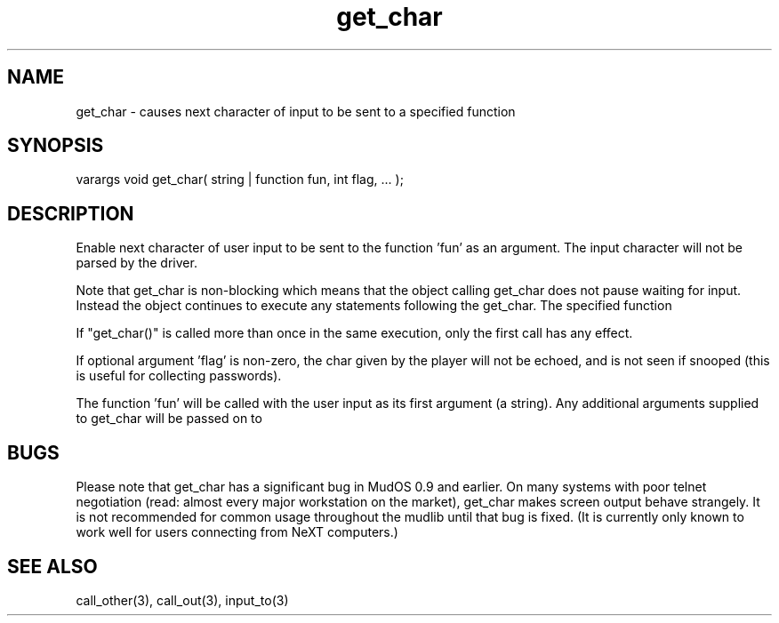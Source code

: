 .\"causes next character of input to be sent to a specified function
.TH get_char 3 "5 Sep 1994" MudOS "LPC Library Functions"

.SH NAME
get_char - causes next character of input to be sent to a specified function

.SH SYNOPSIS
varargs void get_char( string | function fun, int flag, ... );

.SH DESCRIPTION
Enable next character of user input to be sent to the function 'fun' as
an argument. The input character will not be parsed by the driver.
.PP
Note that get_char is non-blocking which means that the object calling
get_char does not pause waiting for input.  Instead the object continues
to execute any statements following the get_char.  The specified function
'fun' will not be called until the user input has been collected.
.PP
If "get_char()" is called more than once in the same execution, only the
first call has any effect.
.PP
If optional argument 'flag' is non-zero, the char given by the player will
not be echoed, and is not seen if snooped (this is useful for collecting
passwords).
.PP
The function 'fun' will be called with the user input as its first argument
(a string). Any additional arguments supplied to get_char will be passed on to
'fun' as arguments following the user input.

.SH BUGS
Please note that get_char has a significant bug in MudOS 0.9 and
earlier.  On many systems with poor telnet negotiation (read: almost
every major workstation on the market), get_char makes screen output
behave strangely.  It is not recommended for common usage throughout
the mudlib until that bug is fixed.  (It is currently only known to
work well for users connecting from NeXT computers.)

.SH SEE ALSO
call_other(3), call_out(3), input_to(3)
